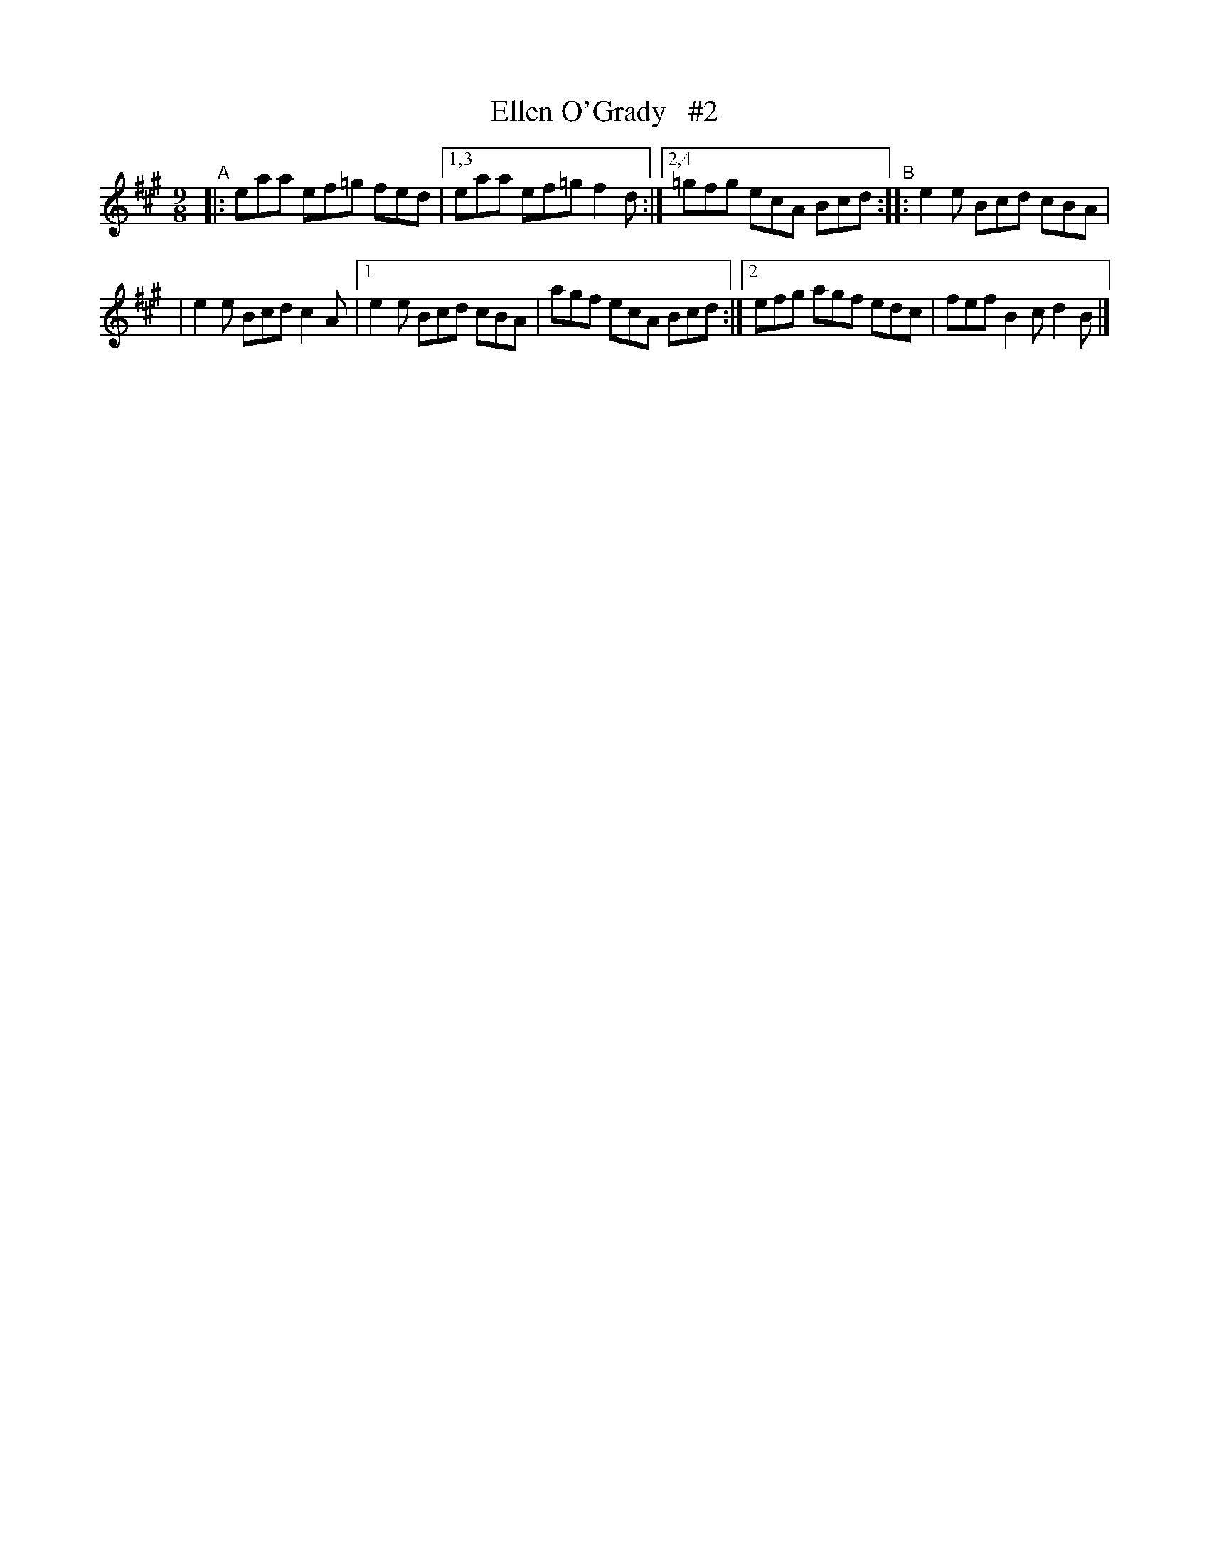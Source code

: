 X: 1144
T: Ellen O'Grady   #2
R: slipjig
%S: s:2 b:9(4+5)
B: O'Neill's 1850 Music of Ireland #1144
Z: Stephen Foy (shf@access.digex.net)
%: abc 1.6
M: 9/8
K: A
"^A"|: eaa ef=g fed |1,3 eaa ef=g f2d :|2,4 =gfg ecA Bcd "^B":: e2e Bcd cBA |
| e2e Bcd c2A |1 e2e Bcd cBA | agf ecA Bcd :|2 efg agf edc | fef B2c d2B |]
